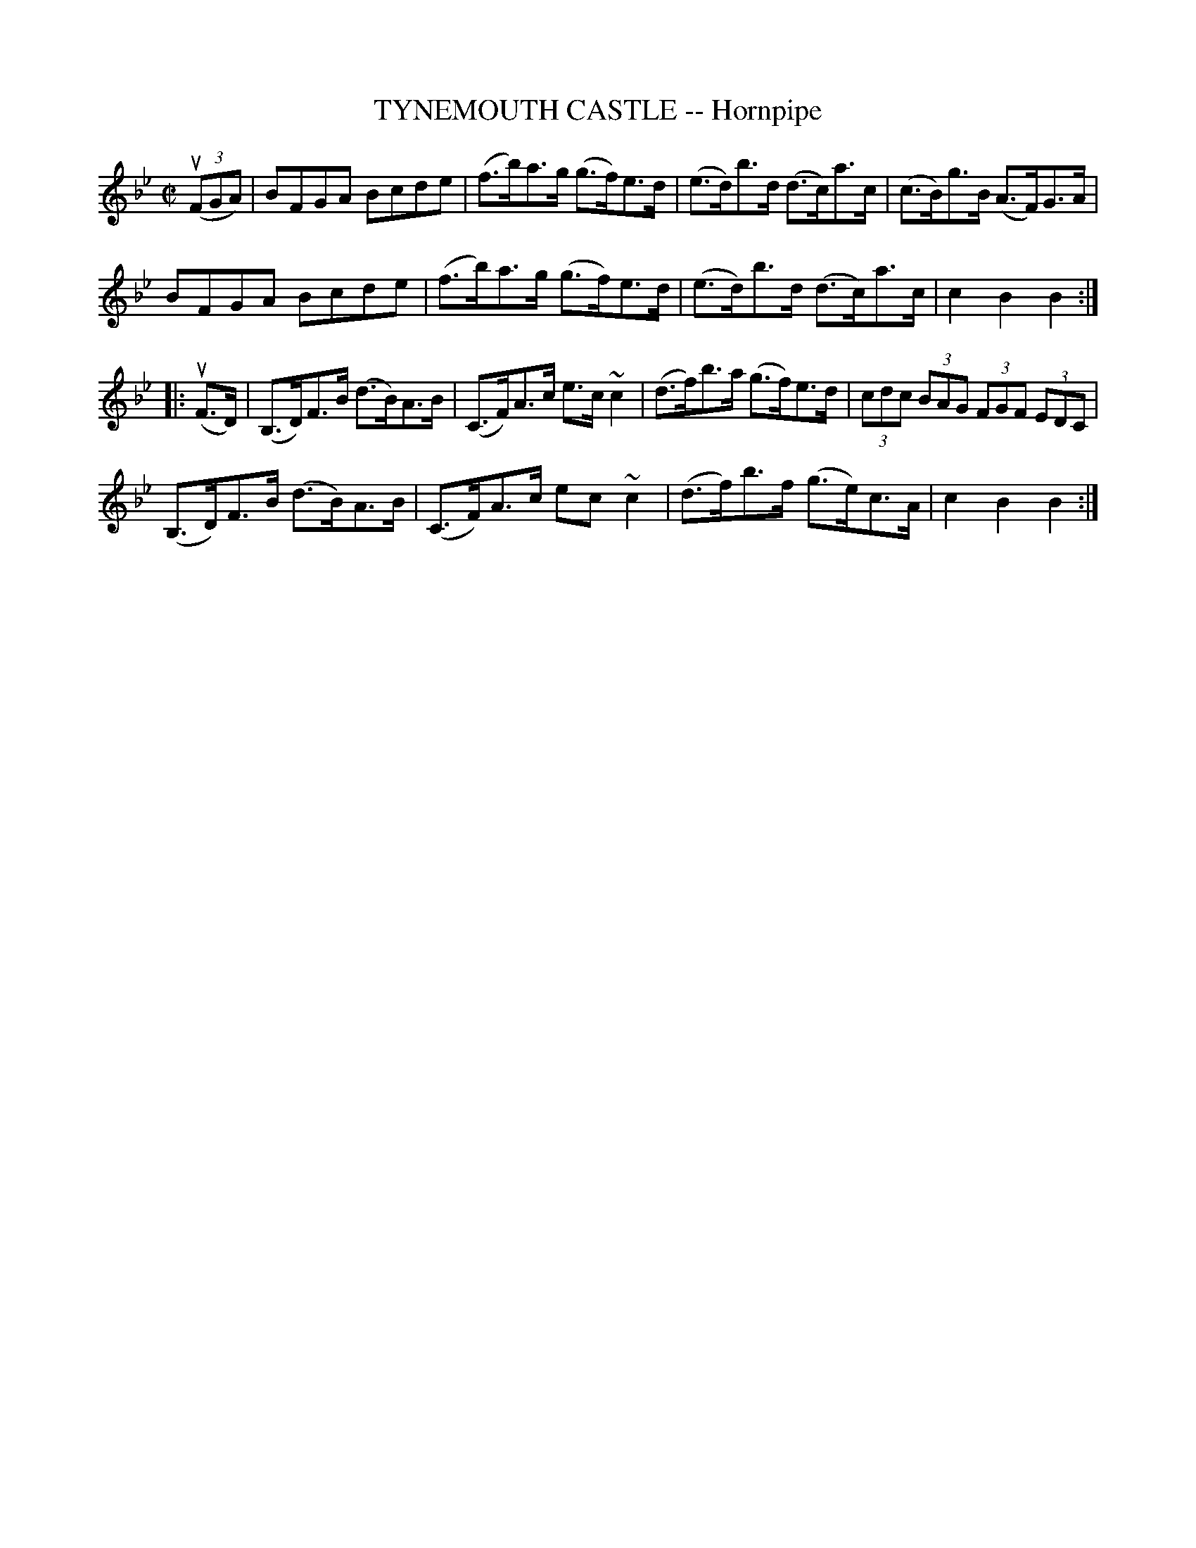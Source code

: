 X: 21042
T: TYNEMOUTH CASTLE -- Hornpipe
R: hornpipe
B: K\"ohler's Violin Repository, v.2, 1885 p.104 #2
F: http://www.archive.org/details/klersviolinrepos02rugg
Z: 2012 John Chambers <jc:trillian.mit.edu>
M: C|
L: 1/8
K: Bb
((3uFGA) |\
BFGA Bcde | (f>b)a>g (g>f)e>d | (e>d)b>d (d>c)a>c | (c>B)g>B (A>F)G>A |
BFGA Bcde | (f>b)a>g (g>f)e>d | (e>d)b>d (d>c)a>c | c2B2 B2 :|
|: (uF>D) |\
(B,>D)F>B (d>B)A>B | (C>F)A>c e>c~c2 | (d>f)b>a (g>f)e>d | (3cdc (3BAG (3FGF (3EDC |
(B,>D)F>B (d>B)A>B | (C>F)A>c ec~c2 | (d>f)b>f (g>e)c>A | c2B2 B2 :|
